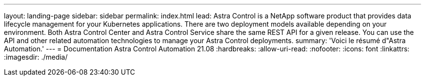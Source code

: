 ---
layout: landing-page 
sidebar: sidebar 
permalink: index.html 
lead: Astra Control is a NetApp software product that provides data lifecycle management for your Kubernetes applications. There are two deployment models available depending on your environment. Both Astra Control Center and Astra Control Service share the same REST API for a given release. You can use the API and other related automation technologies to manage your Astra Control deployments. 
summary: 'Voici le résumé d"Astra Automation.' 
---
= Documentation Astra Control Automation 21.08
:hardbreaks:
:allow-uri-read: 
:nofooter: 
:icons: font
:linkattrs: 
:imagesdir: ./media/


